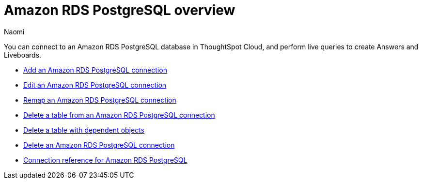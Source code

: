 = {connection} overview
:last_updated: 4/21/2023
:linkattrs:
:author: Naomi
:page-aliases:
:experimental:
:connection: Amazon RDS PostgreSQL
:description: You can connect to an Amazon Aurora PostgreSQL database in ThoughtSpot Cloud, and perform live queries to create Answers and Liveboards.



You can connect to an {connection} database in ThoughtSpot Cloud, and perform live queries to create Answers and Liveboards.

* xref:connections-amazon-rds-postgresql-add.adoc[Add an {connection} connection]
* xref:connections-amazon-rds-postgresql-edit.adoc[Edit an {connection} connection]
* xref:connections-amazon-rds-postgresql-remap.adoc[Remap an {connection} connection]
* xref:connections-amazon-rds-postgresql-delete-table.adoc[Delete a table from an {connection} connection]
* xref:connections-amazon-rds-postgresql-delete-table-dependencies.adoc[Delete a table with dependent objects]
* xref:connections-amazon-rds-postgresql-delete.adoc[Delete an {connection} connection]
* xref:connections-amazon-rds-postgresql-reference.adoc[Connection reference for {connection}]